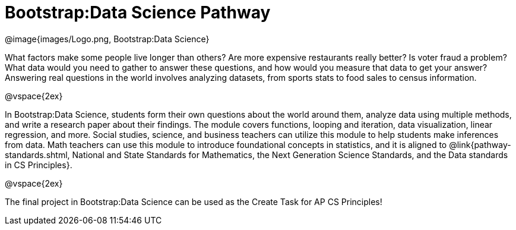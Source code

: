 = Bootstrap:Data Science Pathway

[.logo]
@image{images/Logo.png, Bootstrap:Data Science}

What factors make some people live longer than others? Are more expensive restaurants really better? Is voter fraud a problem? What data would you need to gather to answer these questions, and how would you measure that data to get your answer? Answering real questions in the world involves analyzing datasets, from sports stats to food sales to census information.

@vspace{2ex}

In Bootstrap:Data Science, students form their own questions about the world around them, analyze data using multiple methods, and write a research paper about their findings. The module covers functions, looping and iteration, data visualization, linear regression, and more. Social studies, science, and business teachers can utilize this module to help students make inferences from data. Math teachers can use this module to introduce foundational concepts in statistics, and it is aligned to @link{pathway-standards.shtml, National and State Standards for Mathematics, the Next Generation Science Standards, and the Data standards in CS Principles}.

@vspace{2ex}

The final project in Bootstrap:Data Science can be used as the Create Task for AP CS Principles!
